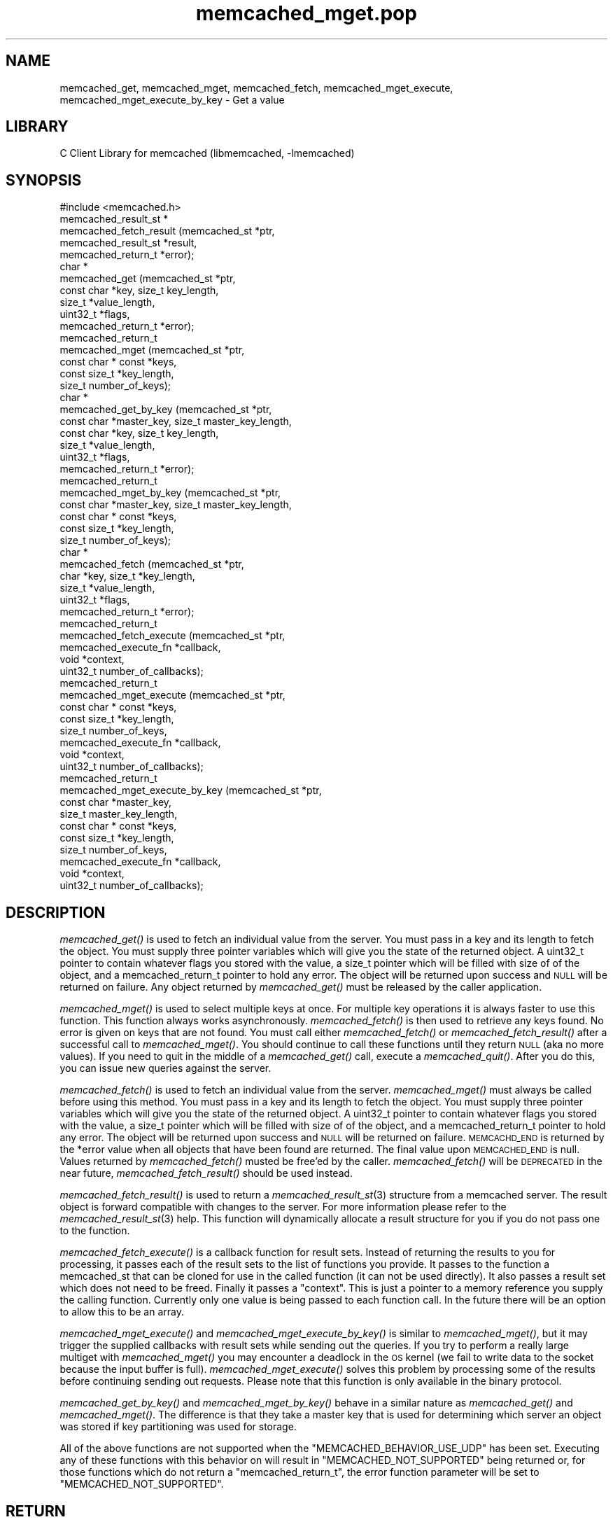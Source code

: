 .\" Automatically generated by Pod::Man 2.25 (Pod::Simple 3.20)
.\"
.\" Standard preamble:
.\" ========================================================================
.de Sp \" Vertical space (when we can't use .PP)
.if t .sp .5v
.if n .sp
..
.de Vb \" Begin verbatim text
.ft CW
.nf
.ne \\$1
..
.de Ve \" End verbatim text
.ft R
.fi
..
.\" Set up some character translations and predefined strings.  \*(-- will
.\" give an unbreakable dash, \*(PI will give pi, \*(L" will give a left
.\" double quote, and \*(R" will give a right double quote.  \*(C+ will
.\" give a nicer C++.  Capital omega is used to do unbreakable dashes and
.\" therefore won't be available.  \*(C` and \*(C' expand to `' in nroff,
.\" nothing in troff, for use with C<>.
.tr \(*W-
.ds C+ C\v'-.1v'\h'-1p'\s-2+\h'-1p'+\s0\v'.1v'\h'-1p'
.ie n \{\
.    ds -- \(*W-
.    ds PI pi
.    if (\n(.H=4u)&(1m=24u) .ds -- \(*W\h'-12u'\(*W\h'-12u'-\" diablo 10 pitch
.    if (\n(.H=4u)&(1m=20u) .ds -- \(*W\h'-12u'\(*W\h'-8u'-\"  diablo 12 pitch
.    ds L" ""
.    ds R" ""
.    ds C` ""
.    ds C' ""
'br\}
.el\{\
.    ds -- \|\(em\|
.    ds PI \(*p
.    ds L" ``
.    ds R" ''
'br\}
.\"
.\" Escape single quotes in literal strings from groff's Unicode transform.
.ie \n(.g .ds Aq \(aq
.el       .ds Aq '
.\"
.\" If the F register is turned on, we'll generate index entries on stderr for
.\" titles (.TH), headers (.SH), subsections (.SS), items (.Ip), and index
.\" entries marked with X<> in POD.  Of course, you'll have to process the
.\" output yourself in some meaningful fashion.
.ie \nF \{\
.    de IX
.    tm Index:\\$1\t\\n%\t"\\$2"
..
.    nr % 0
.    rr F
.\}
.el \{\
.    de IX
..
.\}
.\"
.\" Accent mark definitions (@(#)ms.acc 1.5 88/02/08 SMI; from UCB 4.2).
.\" Fear.  Run.  Save yourself.  No user-serviceable parts.
.    \" fudge factors for nroff and troff
.if n \{\
.    ds #H 0
.    ds #V .8m
.    ds #F .3m
.    ds #[ \f1
.    ds #] \fP
.\}
.if t \{\
.    ds #H ((1u-(\\\\n(.fu%2u))*.13m)
.    ds #V .6m
.    ds #F 0
.    ds #[ \&
.    ds #] \&
.\}
.    \" simple accents for nroff and troff
.if n \{\
.    ds ' \&
.    ds ` \&
.    ds ^ \&
.    ds , \&
.    ds ~ ~
.    ds /
.\}
.if t \{\
.    ds ' \\k:\h'-(\\n(.wu*8/10-\*(#H)'\'\h"|\\n:u"
.    ds ` \\k:\h'-(\\n(.wu*8/10-\*(#H)'\`\h'|\\n:u'
.    ds ^ \\k:\h'-(\\n(.wu*10/11-\*(#H)'^\h'|\\n:u'
.    ds , \\k:\h'-(\\n(.wu*8/10)',\h'|\\n:u'
.    ds ~ \\k:\h'-(\\n(.wu-\*(#H-.1m)'~\h'|\\n:u'
.    ds / \\k:\h'-(\\n(.wu*8/10-\*(#H)'\z\(sl\h'|\\n:u'
.\}
.    \" troff and (daisy-wheel) nroff accents
.ds : \\k:\h'-(\\n(.wu*8/10-\*(#H+.1m+\*(#F)'\v'-\*(#V'\z.\h'.2m+\*(#F'.\h'|\\n:u'\v'\*(#V'
.ds 8 \h'\*(#H'\(*b\h'-\*(#H'
.ds o \\k:\h'-(\\n(.wu+\w'\(de'u-\*(#H)/2u'\v'-.3n'\*(#[\z\(de\v'.3n'\h'|\\n:u'\*(#]
.ds d- \h'\*(#H'\(pd\h'-\w'~'u'\v'-.25m'\f2\(hy\fP\v'.25m'\h'-\*(#H'
.ds D- D\\k:\h'-\w'D'u'\v'-.11m'\z\(hy\v'.11m'\h'|\\n:u'
.ds th \*(#[\v'.3m'\s+1I\s-1\v'-.3m'\h'-(\w'I'u*2/3)'\s-1o\s+1\*(#]
.ds Th \*(#[\s+2I\s-2\h'-\w'I'u*3/5'\v'-.3m'o\v'.3m'\*(#]
.ds ae a\h'-(\w'a'u*4/10)'e
.ds Ae A\h'-(\w'A'u*4/10)'E
.    \" corrections for vroff
.if v .ds ~ \\k:\h'-(\\n(.wu*9/10-\*(#H)'\s-2\u~\d\s+2\h'|\\n:u'
.if v .ds ^ \\k:\h'-(\\n(.wu*10/11-\*(#H)'\v'-.4m'^\v'.4m'\h'|\\n:u'
.    \" for low resolution devices (crt and lpr)
.if \n(.H>23 .if \n(.V>19 \
\{\
.    ds : e
.    ds 8 ss
.    ds o a
.    ds d- d\h'-1'\(ga
.    ds D- D\h'-1'\(hy
.    ds th \o'bp'
.    ds Th \o'LP'
.    ds ae ae
.    ds Ae AE
.\}
.rm #[ #] #H #V #F C
.\" ========================================================================
.\"
.IX Title "memcached_mget.pop 3"
.TH memcached_mget.pop 3 "2010-06-29" "" "memcached_mget"
.\" For nroff, turn off justification.  Always turn off hyphenation; it makes
.\" way too many mistakes in technical documents.
.if n .ad l
.nh
.SH "NAME"
memcached_get, memcached_mget, memcached_fetch, memcached_mget_execute,
memcached_mget_execute_by_key \- Get a value
.SH "LIBRARY"
.IX Header "LIBRARY"
C Client Library for memcached (libmemcached, \-lmemcached)
.SH "SYNOPSIS"
.IX Header "SYNOPSIS"
.Vb 1
\&  #include <memcached.h>
\&
\&  memcached_result_st *
\&    memcached_fetch_result (memcached_st *ptr,
\&                            memcached_result_st *result,
\&                            memcached_return_t *error);
\&
\&  char *
\&    memcached_get (memcached_st *ptr,
\&                   const char *key, size_t key_length,
\&                   size_t *value_length,
\&                   uint32_t *flags,
\&                   memcached_return_t *error);
\&
\&  memcached_return_t
\&    memcached_mget (memcached_st *ptr,
\&                  const char * const *keys,
\&                  const size_t *key_length,
\&                  size_t number_of_keys);
\&  char *
\&    memcached_get_by_key (memcached_st *ptr,
\&                          const char *master_key, size_t master_key_length,
\&                          const char *key, size_t key_length,
\&                          size_t *value_length,
\&                          uint32_t *flags,
\&                          memcached_return_t *error);
\&
\&  memcached_return_t
\&    memcached_mget_by_key (memcached_st *ptr,
\&                           const char *master_key, size_t master_key_length,
\&                           const char * const *keys,
\&                           const size_t *key_length,
\&                           size_t number_of_keys);
\&
\&  char *
\&    memcached_fetch (memcached_st *ptr,
\&                     char *key, size_t *key_length,
\&                     size_t *value_length,
\&                     uint32_t *flags,
\&                     memcached_return_t *error);
\&
\&  memcached_return_t
\&    memcached_fetch_execute (memcached_st *ptr,
\&                             memcached_execute_fn *callback,
\&                             void *context,
\&                             uint32_t number_of_callbacks);
\&
\&
\&  memcached_return_t
\&    memcached_mget_execute (memcached_st *ptr,
\&                            const char * const *keys,
\&                            const size_t *key_length,
\&                            size_t number_of_keys,
\&                            memcached_execute_fn *callback,
\&                            void *context,
\&                            uint32_t number_of_callbacks);
\&
\&  memcached_return_t
\&    memcached_mget_execute_by_key (memcached_st *ptr,
\&                                   const char *master_key,
\&                                   size_t master_key_length,
\&                                   const char * const *keys,
\&                                   const size_t *key_length,
\&                                   size_t number_of_keys,
\&                                   memcached_execute_fn *callback,
\&                                   void *context,
\&                                   uint32_t number_of_callbacks);
.Ve
.SH "DESCRIPTION"
.IX Header "DESCRIPTION"
\&\fImemcached_get()\fR is used to fetch an individual value from the server. You
must pass in a key and its length to fetch the object. You must supply
three pointer variables which will give you the state of the returned
object.  A uint32_t pointer to contain whatever flags you stored with the value,
a size_t pointer which will be filled with size of of the object, and a
memcached_return_t pointer to hold any error. The object will be returned
upon success and \s-1NULL\s0 will be returned on failure. Any object returned by
\&\fImemcached_get()\fR must be released by the caller application.
.PP
\&\fImemcached_mget()\fR is used to select multiple keys at once. For multiple key
operations it is always faster to use this function. This function always
works asynchronously. \fImemcached_fetch()\fR is then used to retrieve any keys
found. No error is given on keys that are not found. You must call either
\&\fImemcached_fetch()\fR or \fImemcached_fetch_result()\fR after a successful call to
\&\fImemcached_mget()\fR. You should continue to call these functions until they
return \s-1NULL\s0 (aka no more values). If you need to quit in the middle of a
\&\fImemcached_get()\fR call, execute a \fImemcached_quit()\fR. After you do this, you can
issue new queries against the server.
.PP
\&\fImemcached_fetch()\fR is used to fetch an individual value from the server.
\&\fImemcached_mget()\fR must always be called before using this method.  You
must pass in a key and its length to fetch the object. You must supply
three pointer variables which will give you the state of the returned
object.  A uint32_t pointer to contain whatever flags you stored with the value,
a size_t pointer which will be filled with size of of the object, and a
memcached_return_t pointer to hold any error. The object will be returned
upon success and \s-1NULL\s0 will be returned on failure. \s-1MEMCACHD_END\s0 is returned
by the *error value when all objects that have been found are returned.
The final value upon \s-1MEMCACHED_END\s0 is null. Values returned by
\&\fImemcached_fetch()\fR musted be free'ed by the caller. \fImemcached_fetch()\fR will
be \s-1DEPRECATED\s0 in the near future, \fImemcached_fetch_result()\fR should be used
instead.
.PP
\&\fImemcached_fetch_result()\fR is used to return a \fImemcached_result_st\fR\|(3) structure
from a memcached server. The result object is forward compatible with changes
to the server. For more information please refer to the \fImemcached_result_st\fR\|(3)
help. This function will dynamically allocate a result structure for you
if you do not pass one to the function.
.PP
\&\fImemcached_fetch_execute()\fR is a callback function for result sets. Instead
of returning the results to you for processing, it passes each of the
result sets to the list of functions you provide. It passes to the function
a memcached_st that can be cloned for use in the called function (it can not
be used directly). It also passes a result set which does not need to be freed.
Finally it passes a \*(L"context\*(R". This is just a pointer to a memory reference
you supply the calling function. Currently only one value is being passed
to each function call. In the future there will be an option to allow this
to be an array.
.PP
\&\fImemcached_mget_execute()\fR and \fImemcached_mget_execute_by_key()\fR is
similar to \fImemcached_mget()\fR, but it may trigger the supplied callbacks
with result sets while sending out the queries. If you try to perform
a really large multiget with \fImemcached_mget()\fR you may encounter a
deadlock in the \s-1OS\s0 kernel (we fail to write data to the socket because
the input buffer is full). \fImemcached_mget_execute()\fR solves this
problem by processing some of the results before continuing sending
out requests. Please note that this function is only available in the
binary protocol.
.PP
\&\fImemcached_get_by_key()\fR and \fImemcached_mget_by_key()\fR behave in a similar nature
as \fImemcached_get()\fR and \fImemcached_mget()\fR. The difference is that they take
a master key that is used for determining which server an object was stored
if key partitioning was used for storage.
.PP
All of the above functions are not supported when the \f(CW\*(C`MEMCACHED_BEHAVIOR_USE_UDP\*(C'\fR
has been set. Executing any of these functions with this behavior on will result in
\&\f(CW\*(C`MEMCACHED_NOT_SUPPORTED\*(C'\fR being returned or, for those functions which do not return
a \f(CW\*(C`memcached_return_t\*(C'\fR, the error function parameter will be set to
\&\f(CW\*(C`MEMCACHED_NOT_SUPPORTED\*(C'\fR.
.SH "RETURN"
.IX Header "RETURN"
All objects returned must be freed by the calling application.
\&\fImemcached_get()\fR and \fImemcached_fetch()\fR will return \s-1NULL\s0 on error. You must
look at the value of error to determine what the actual error was.
.PP
\&\s-1MEMCACHED_KEY_TOO_BIG\s0 is set to error whenever \fImemcached_fetch()\fR was used
and the key was set larger then \s-1MEMCACHED_MAX_KEY\s0, which was the largest
key allowed for the original memcached ascii server.
.SH "HOME"
.IX Header "HOME"
To find out more information please check:
<https://launchpad.net/libmemcached>
.SH "AUTHOR"
.IX Header "AUTHOR"
Brian Aker, <brian@tangent.org>
.SH "SEE ALSO"
.IX Header "SEE ALSO"
\&\fImemcached\fR\|(1) \fIlibmemcached\fR\|(3) \fImemcached_strerror\fR\|(3)
